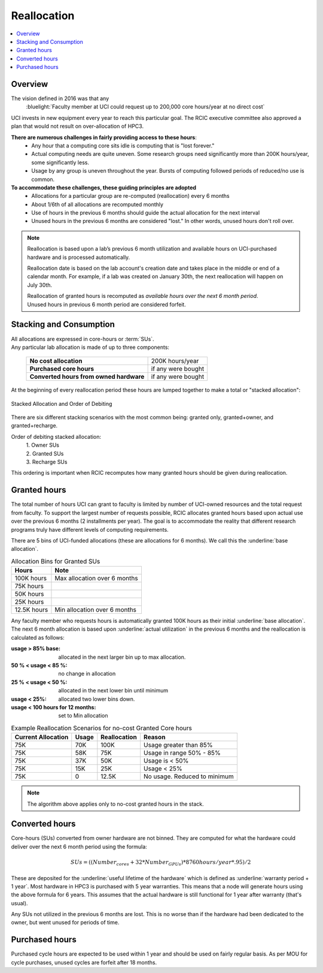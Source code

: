 .. _reallocation:

Reallocation
============

.. contents::
   :local:

Overview
--------

The vision defined in 2016 was that any
  :bluelight:`Faculty member at UCI could request up to 200,000 core hours/year at no direct cost`

UCI invests in new equipment every year to reach this particular goal. The RCIC executive committee
also approved a plan that would not result on over-allocation of HPC3. 

**There are numerous challenges in fairly providing access to these hours**:
   * Any hour that a computing core sits idle is computing that is "lost forever."  
   * Actual computing needs are quite uneven. Some research groups need significantly more than 200K hours/year, some significantly less. 
   * Usage by any group is uneven throughout the year. Bursts of computing followed periods of reduced/no use is common. 

**To accommodate these challenges, these guiding principles are adopted**
   * Allocations for a particular group are re-computed (reallocation) every 6 months
   * About 1/6th of all allocations are recomputed monthly 
   * Use of hours in the previous 6 months should guide the actual allocation for the next interval
   * Unused hours in the previous 6 months are considered "lost."  In other words, unused hours don't 
     roll over.

.. note:: Reallocation is based upon a lab’s previous 6 month utilization and available hours
          on UCI-purchased hardware and is processed automatically.

          Reallocation date is based on the lab account's creation date and takes place in
          the middle or end of a calendar month. For example, if a lab was created
          on January 30th, the next reallocation will happen on July 30th.

          | Reallocation of granted hours is recomputed as *available hours over the next 6 month period*. 
          | Unused hours in previous 6 month period are considered forfeit.

.. _allocation stacking:

Stacking and Consumption
------------------------

| All allocations are expressed in core-hours or :term:`SUs`.
| Any particular lab allocation is made of up to three components:

  ============================================ =====================
  **No cost allocation**                       200K hours/year 
  -------------------------------------------- ---------------------
  **Purchased core hours**                     if any were bought
  -------------------------------------------- ---------------------
  **Converted hours from owned hardware**      if any were bought
  ============================================ =====================

At the beginning of every reallocation period these hours are lumped together
to make a total or "stacked allocation":

.. _stacked allocation:

.. figure:: images/Stacked-Allocation.png
   :align: center
   :alt: Stacked Allocation and Order of Debiting

   Stacked Allocation and Order of Debiting

There are six different stacking scenarios with the most common being: granted only, granted+owner, and 
granted+recharge. 

Order of debiting stacked allocation:
  | 1. Owner SUs
  | 2. Granted SUs
  | 3. Recharge SUs

This ordering is important when RCIC recomputes how many granted hours should be given during reallocation.

.. _no-cost reallocation:

Granted hours
-------------

The total number of hours UCI can grant to faculty is limited by number of UCI-owned resources and the total request 
from faculty. To support the largest number of requests possible, RCIC allocates granted hours based upon actual use
over the previous 6 months (2 installments per year). The goal is to accommodate the reality that different research
programs truly have different levels of computing requirements.  

There are 5 bins of UCI-funded allocations (these are allocations for 6 months). We call this the
:underline:`base allocation`.

.. _allocaiton bins:

.. table:: Allocation Bins for Granted SUs
   :class: noscroll-table

   +----------------+------------------------------+
   | Hours          | Note                         |
   +================+==============================+
   | 100K hours     | Max allocation over 6 months |
   +----------------+------------------------------+
   |  75K hours     |                              |
   +----------------+------------------------------+
   |  50K hours     |                              |
   +----------------+------------------------------+
   |  25K hours     |                              |
   +----------------+------------------------------+
   |  12.5K hours   | Min allocation over 6 months |
   +----------------+------------------------------+

Any faculty member who requests hours is automatically granted 100K hours as their initial
:underline:`base allocation`.  The next 6 month allocation is based upon :underline:`actual utilization`
in the previous 6 months and the reallocation is calculated as follows:  

:usage > 85% base:
  allocated in the next larger bin up to max allocation.
:50 % < usage < 85 %:
  no change in allocation
:25 % < usage < 50 %:
  allocated in the next lower bin until minimum
:usage < 25%:
  allocated two lower bins down.
:usage < 100 hours for 12 months:
  set to Min allocation 

.. _reallocation bins:

.. table:: Example Reallocation Scenarios for no-cost Granted Core hours
   :class: noscroll-table

   +--------------------+-------+--------------+------------------------------+
   | Current Allocation | Usage | Reallocation | Reason                       |
   +=========+==========+=======+==============+==============================+
   | 75K                | 70K   | 100K         | Usage greater than 85%       |
   +--------------------+-------+--------------+------------------------------+
   | 75K                | 58K   | 75K          | Usage in range 50% - 85%     |
   +--------------------+-------+--------------+------------------------------+
   | 75K                | 37K   | 50K          | Usage is < 50%               |
   +--------------------+-------+--------------+------------------------------+
   | 75K                | 15K   | 25K          | Usage < 25%                  | 
   +--------------------+-------+--------------+------------------------------+
   | 75K                | 0     | 12.5K        | No usage. Reduced to minimum |
   +--------------------+-------+--------------+------------------------------+

.. note:: The algorithm above applies only to no-cost granted hours in the stack.

.. _converted hours:

Converted hours
---------------

Core-hours (SUs) converted from owner hardware are not binned. They are computed for 
what the hardware could deliver over the next  6 month period using the formula:

.. math:: SUs = ((Number_{cores} + 32 * Number_{GPUs}) * 8760 hours/year * .95)/2 

These are deposited for the :underline:`useful lifetime of the hardware` which is defined as 
:underline:`warranty period + 1 year`. Most hardware in HPC3 is purchased with 5 year warranties.
This means that a node will generate hours using the above formula for 6 years.
This assumes that the actual hardware is still functional for 1 year after warranty (that's usual). 

Any SUs not utilized in the previous 6 months are lost. This is no worse than if the hardware had 
been dedicated to the owner, but went unused for periods of time.

.. _purchased hours:

Purchased hours
---------------

Purchased cycle hours are expected to be used within 1 year and should be used on fairly regular basis.
As per MOU for cycle purchases, unused cycles are forfeit after 18 months. 
